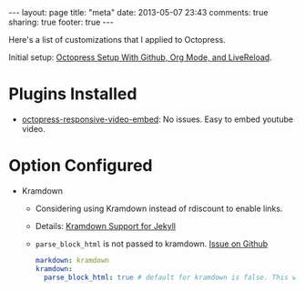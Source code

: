 #+BEGIN_HTML
---
layout: page
title: "meta"
date: 2013-05-07 23:43
comments: true
sharing: true
footer: true
---
#+END_HTML

Here's a list of customizations that I applied to Octopress.

Initial setup: [[file:../blog/2013/04/27/octopress-setup-with-github-and-org-mode/index.html][Octopress Setup With Github, Org Mode, and LiveReload]].


* Plugins Installed
+ [[https://github.com/optikfluffel/octopress-responsive-video-embed][octopress-responsive-video-embed]]: No issues. Easy to embed youtube video.


* Option Configured
+ Kramdown
  + Considering using Kramdown instead of rdiscount to enable links.
  + Details: [[http://jason.the-graham.com/2010/11/21/kramdown_support_for_jekyll/][Kramdown Support for Jekyll]]
  + =parse_block_html= is not passed to kramdown. [[https://github.com/mojombo/jekyll/issues/1095][Issue on Github]]
  #+BEGIN_SRC yaml
  markdown: kramdown
  kramdown:
    parse_block_html: true # default for kramdown is false. This will enable using Markdown links
  #+END_SRC
